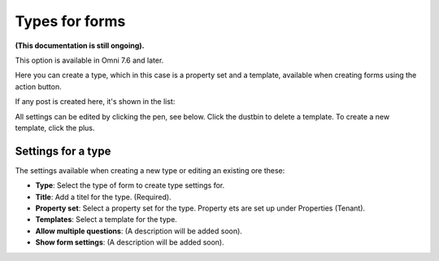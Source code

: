 Types for forms
========================

**(This documentation is still ongoing).**

This option is available in Omni 7.6 and later.

Here you can create a type, which in this case is a property set and a template, available when creating forms using the action button. 

If any post is created here, it's shown in the list:

.. image:: types-forms-list.png

All settings can be edited by clicking the pen, see below. Click the dustbin to delete a template. To create a new template, click the plus.

Settings for a type
*********************
The settings available when creating a new type or editing an existing ore these:

.. image:: types-forms-settings.png

+ **Type**: Select the type of form to create type settings for.
+ **Title**: Add a titel for the type. (Required).
+ **Property set**: Select a property set for the type. Property ets are set up under Properties (Tenant).
+ **Templates**: Select a template for the type.
+ **Allow multiple questions**: (A description will be added soon).
+ **Show form settings**: (A description will be added soon).
